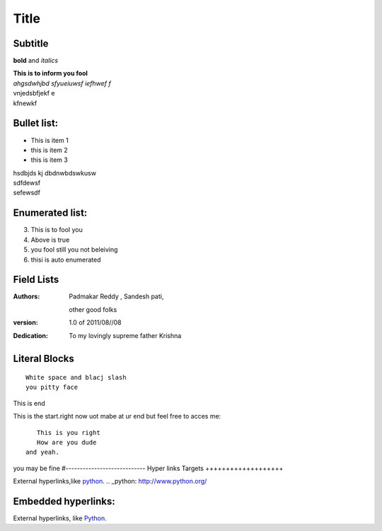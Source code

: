 Title
==========
Subtitle
----------

**bold** and *italics*


| **This is to inform you fool**
| *ahgsdwhjbd sfyueiuwsf iefhwef f*
| \vnjedsbfjekf e
| kfnewkf

Bullet list:
----------------

- This is item 1
- this is item 2
- this is item 3
| hsdbjds kj dbdnwbdswkusw 
| sdfdewsf
| sefewsdf

Enumerated list:
-------------------

3. This is to fool you
4. Above is true
5. you fool still you not beleiving
#. thisi is auto enumerated

Field Lists
-----------
:Authors:
    Padmakar Reddy ,
    Sandesh pati,
   other good folks
:version: 1.0 of 2011/08//08
:Dedication: To my lovingly supreme father Krishna

Literal Blocks
--------------

::

    White space and blacj slash
    you pitty face 


This is end

This is the start.right now uot mabe at
ur end but feel free to acces me::
              This is you right
              How are you dude
           and yeah.

you may be fine
#----------------------------
Hyper links Targets
+++++++++++++++++++


External hyperlinks,like python_. 
.. _python: http://www.python.org/

Embedded hyperlinks:
-------------------

External hyperlinks, like `Python <http://www.python.org/>`_.



